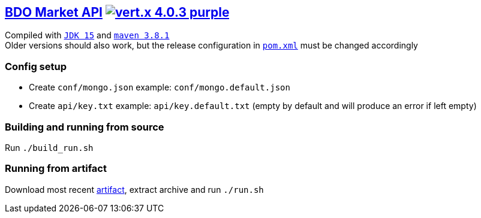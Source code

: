 == https://api.arsha.io[BDO Market API] image:https://img.shields.io/badge/vert.x-4.0.3-purple.svg[link="https://vertx.io"]

Compiled with `https://openjdk.java.net/projects/jdk/15/[JDK 15]` and `https://maven.apache.org/[maven 3.8.1]` +
Older versions should also work, but the release configuration in `https://git.arsha.io/arsha/api.arsha.io/-/blob/master/pom.xml[pom.xml]` must be changed accordingly

=== Config setup

* Create `conf/mongo.json` example: `conf/mongo.default.json`  
* Create `api/key.txt` example: `api/key.default.txt` (empty by default and will produce an error if left empty)

=== Building and running from source

Run `./build_run.sh`

=== Running from artifact

Download most recent https://git.arsha.io/arsha/api.arsha.io/-/jobs[artifact], extract archive and run `./run.sh`